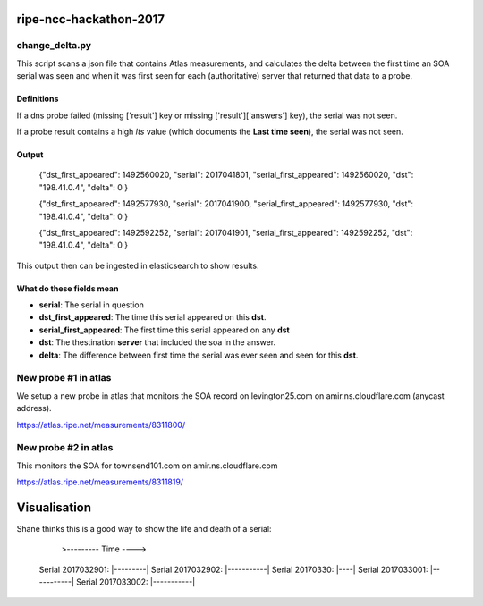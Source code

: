ripe-ncc-hackathon-2017
=======================

change_delta.py
---------------

This script scans a json file that contains Atlas measurements, and
calculates the delta between the first time an SOA serial was seen and when it
was first seen for each (authoritative) server that returned that data to a probe.

Definitions
~~~~~~~~~~~

If a dns probe failed (missing ['result'] key or missing ['result']['answers'] key), the serial was not seen.

If a probe result contains a high *lts* value (which documents the **Last time seen**), the serial was not seen.

Output
~~~~~~

  {"dst_first_appeared": 1492560020, "serial": 2017041801, "serial_first_appeared": 1492560020, "dst": "198.41.0.4", "delta": 0 }

  {"dst_first_appeared": 1492577930, "serial": 2017041900, "serial_first_appeared": 1492577930, "dst": "198.41.0.4", "delta": 0 }

  {"dst_first_appeared": 1492592252, "serial": 2017041901, "serial_first_appeared": 1492592252, "dst": "198.41.0.4", "delta": 0 }

This output then can be ingested in elasticsearch to show results.

What do these fields mean
~~~~~~~~~~~~~~~~~~~~~~~~~

* **serial**: The serial in question
* **dst_first_appeared**: The time this serial appeared on this **dst**.
* **serial_first_appeared**: The first time this serial appeared on any **dst**
* **dst**: The thestination **server** that included the soa in the answer.
* **delta**: The difference between first time the serial was ever seen and seen for this **dst**.



New probe #1 in atlas
---------------------

We setup a new probe in atlas that monitors the SOA record on levington25.com on amir.ns.cloudflare.com (anycast address).

https://atlas.ripe.net/measurements/8311800/


New probe #2 in atlas
---------------------

This monitors the SOA for townsend101.com on amir.ns.cloudflare.com

https://atlas.ripe.net/measurements/8311819/



Visualisation
=============

Shane thinks this is a good way to show the life and death of a serial:


                                  >--------- Time ---->

  Serial 2017032901:             |---------|
  Serial 2017032902:                   |-----------|
  Serial 20170330:                               |----|
  Serial 2017033001:                                 |-----------|
  Serial 2017033002:                                          |-----------|



